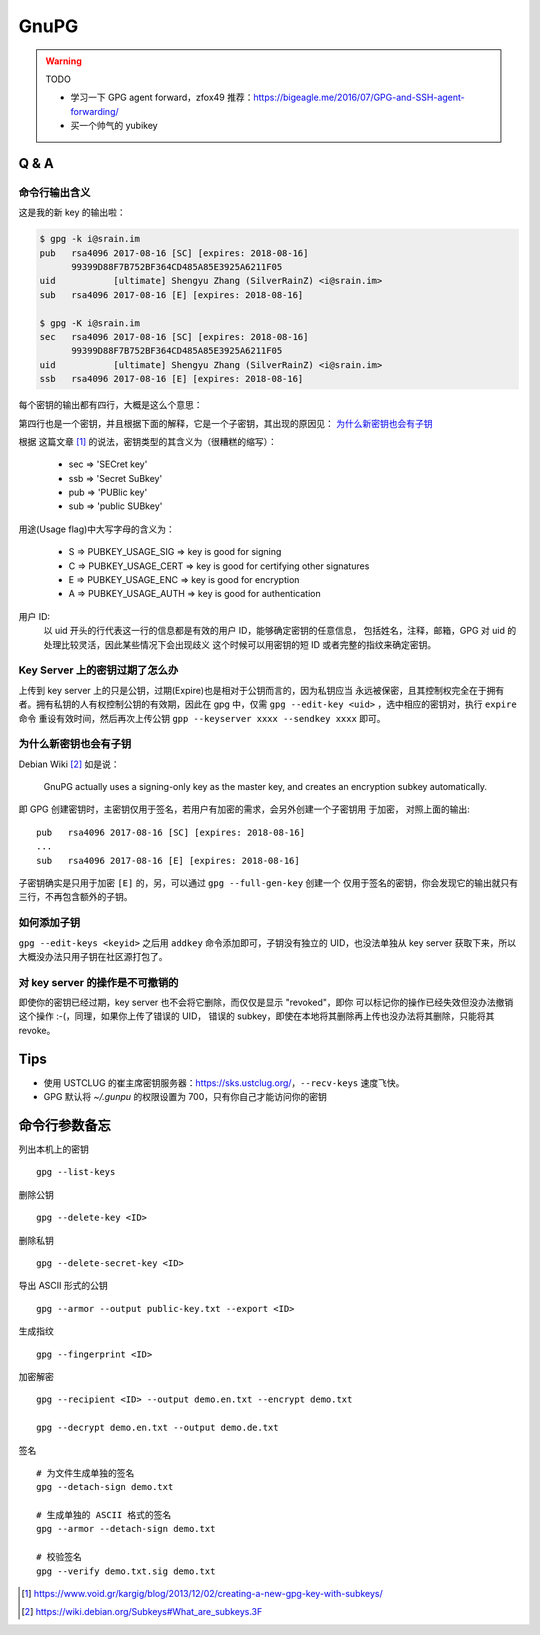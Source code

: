 GnuPG
=====

.. warning:: TODO

    - 学习一下 GPG agent forward，zfox49 推荐：https://bigeagle.me/2016/07/GPG-and-SSH-agent-forwarding/
    - 买一个帅气的 yubikey

Q & A
-----

命令行输出含义
~~~~~~~~~~~~~~

这是我的新 key 的输出啦：

.. code-block:: console

    $ gpg -k i@srain.im
    pub   rsa4096 2017-08-16 [SC] [expires: 2018-08-16]
          99399D88F7B752BF364CD485A85E3925A6211F05
    uid           [ultimate] Shengyu Zhang (SilverRainZ) <i@srain.im>
    sub   rsa4096 2017-08-16 [E] [expires: 2018-08-16]

    $ gpg -K i@srain.im
    sec   rsa4096 2017-08-16 [SC] [expires: 2018-08-16]
          99399D88F7B752BF364CD485A85E3925A6211F05
    uid           [ultimate] Shengyu Zhang (SilverRainZ) <i@srain.im>
    ssb   rsa4096 2017-08-16 [E] [expires: 2018-08-16]

每个密钥的输出都有四行，大概是这么个意思：

.. code-block:: none
    :linenos:

    密钥类型 算法&位长 创建时间 [用途] [expires: 过期时间]
        密钥指纹
    用户ID [信任级别] 真实姓名 (注释) <电子邮箱>
    同第一行

第四行也是一个密钥，并且根据下面的解释，它是一个子密钥，其出现的原因见：
`为什么新密钥也会有子钥`_

根据 这篇文章 [#]_ 的说法，密钥类型的其含义为（很糟糕的缩写）：

    - sec => 'SECret key'
    - ssb => 'Secret SuBkey'
    - pub => 'PUBlic key'
    - sub => 'public SUBkey'

用途(Usage flag)中大写字母的含义为：

    - S => PUBKEY_USAGE_SIG  => key is good for signing
    - C => PUBKEY_USAGE_CERT => key is good for certifying other signatures
    - E => PUBKEY_USAGE_ENC  => key is good for encryption
    - A => PUBKEY_USAGE_AUTH => key is good for authentication

用户 ID:
    以 uid 开头的行代表这一行的信息都是有效的用户 ID，能够确定密钥的任意信息，
    包括姓名，注释，邮箱，GPG 对 uid 的处理比较灵活，因此某些情况下会出现歧义
    这个时候可以用密钥的短 ID 或者完整的指纹来确定密钥。

Key Server 上的密钥过期了怎么办
~~~~~~~~~~~~~~~~~~~~~~~~~~~~~~~

上传到 key server 上的只是公钥，过期(Expire)也是相对于公钥而言的，因为私钥应当
永远被保密，且其控制权完全在于拥有者。拥有私钥的人有权控制公钥的有效期，因此在
gpg 中，仅需 ``gpg --edit-key <uid>`` ，选中相应的密钥对，执行 ``expire`` 命令
重设有效时间，然后再次上传公钥 ``gpp --keyserver xxxx --sendkey xxxx`` 即可。

为什么新密钥也会有子钥
~~~~~~~~~~~~~~~~~~~~~~

Debian Wiki [#]_ 如是说：

    GnuPG actually uses a signing-only key as the master key, and creates an
    encryption subkey automatically.

即 GPG 创建密钥时，主密钥仅用于签名，若用户有加密的需求，会另外创建一个子密钥用
于加密， 对照上面的输出::

    pub   rsa4096 2017-08-16 [SC] [expires: 2018-08-16]
    ...
    sub   rsa4096 2017-08-16 [E] [expires: 2018-08-16]

子密钥确实是只用于加密 ``[E]`` 的，另，可以通过 ``gpg --full-gen-key`` 创建一个
仅用于签名的密钥，你会发现它的输出就只有三行，不再包含额外的子钥。

如何添加子钥
~~~~~~~~~~~~

``gpg --edit-keys <keyid>`` 之后用 ``addkey`` 命令添加即可，子钥没有独立的
UID，也没法单独从 key server 获取下来，所以大概没办法只用子钥在社区源打包了。

对 key server 的操作是不可撤销的
~~~~~~~~~~~~~~~~~~~~~~~~~~~~~~~~

即使你的密钥已经过期，key server 也不会将它删除，而仅仅是显示 "revoked"，即你
可以标记你的操作已经失效但没办法撤销这个操作 :-(，同理，如果你上传了错误的 UID，
错误的 subkey，即使在本地将其删除再上传也没办法将其删除，只能将其 revoke。

Tips
----

- 使用 USTCLUG 的崔主席密钥服务器：https://sks.ustclug.org/，``--recv-keys``
  速度飞快。
- GPG 默认将 `~/.gunpu` 的权限设置为 700，只有你自己才能访问你的密钥

命令行参数备忘
--------------

列出本机上的密钥

::

    gpg --list-keys

删除公钥

::

    gpg --delete-key <ID>

删除私钥

::

    gpg --delete-secret-key <ID>

导出 ASCII 形式的公钥

::

    gpg --armor --output public-key.txt --export <ID>

生成指纹

::

    gpg --fingerprint <ID>

加密解密

::

    gpg --recipient <ID> --output demo.en.txt --encrypt demo.txt

    gpg --decrypt demo.en.txt --output demo.de.txt

签名

::

    # 为文件生成单独的签名
    gpg --detach-sign demo.txt

    # 生成单独的 ASCII 格式的签名
    gpg --armor --detach-sign demo.txt

    # 校验签名
    gpg --verify demo.txt.sig demo.txt


.. [#] https://www.void.gr/kargig/blog/2013/12/02/creating-a-new-gpg-key-with-subkeys/
.. [#] https://wiki.debian.org/Subkeys#What_are_subkeys.3F
